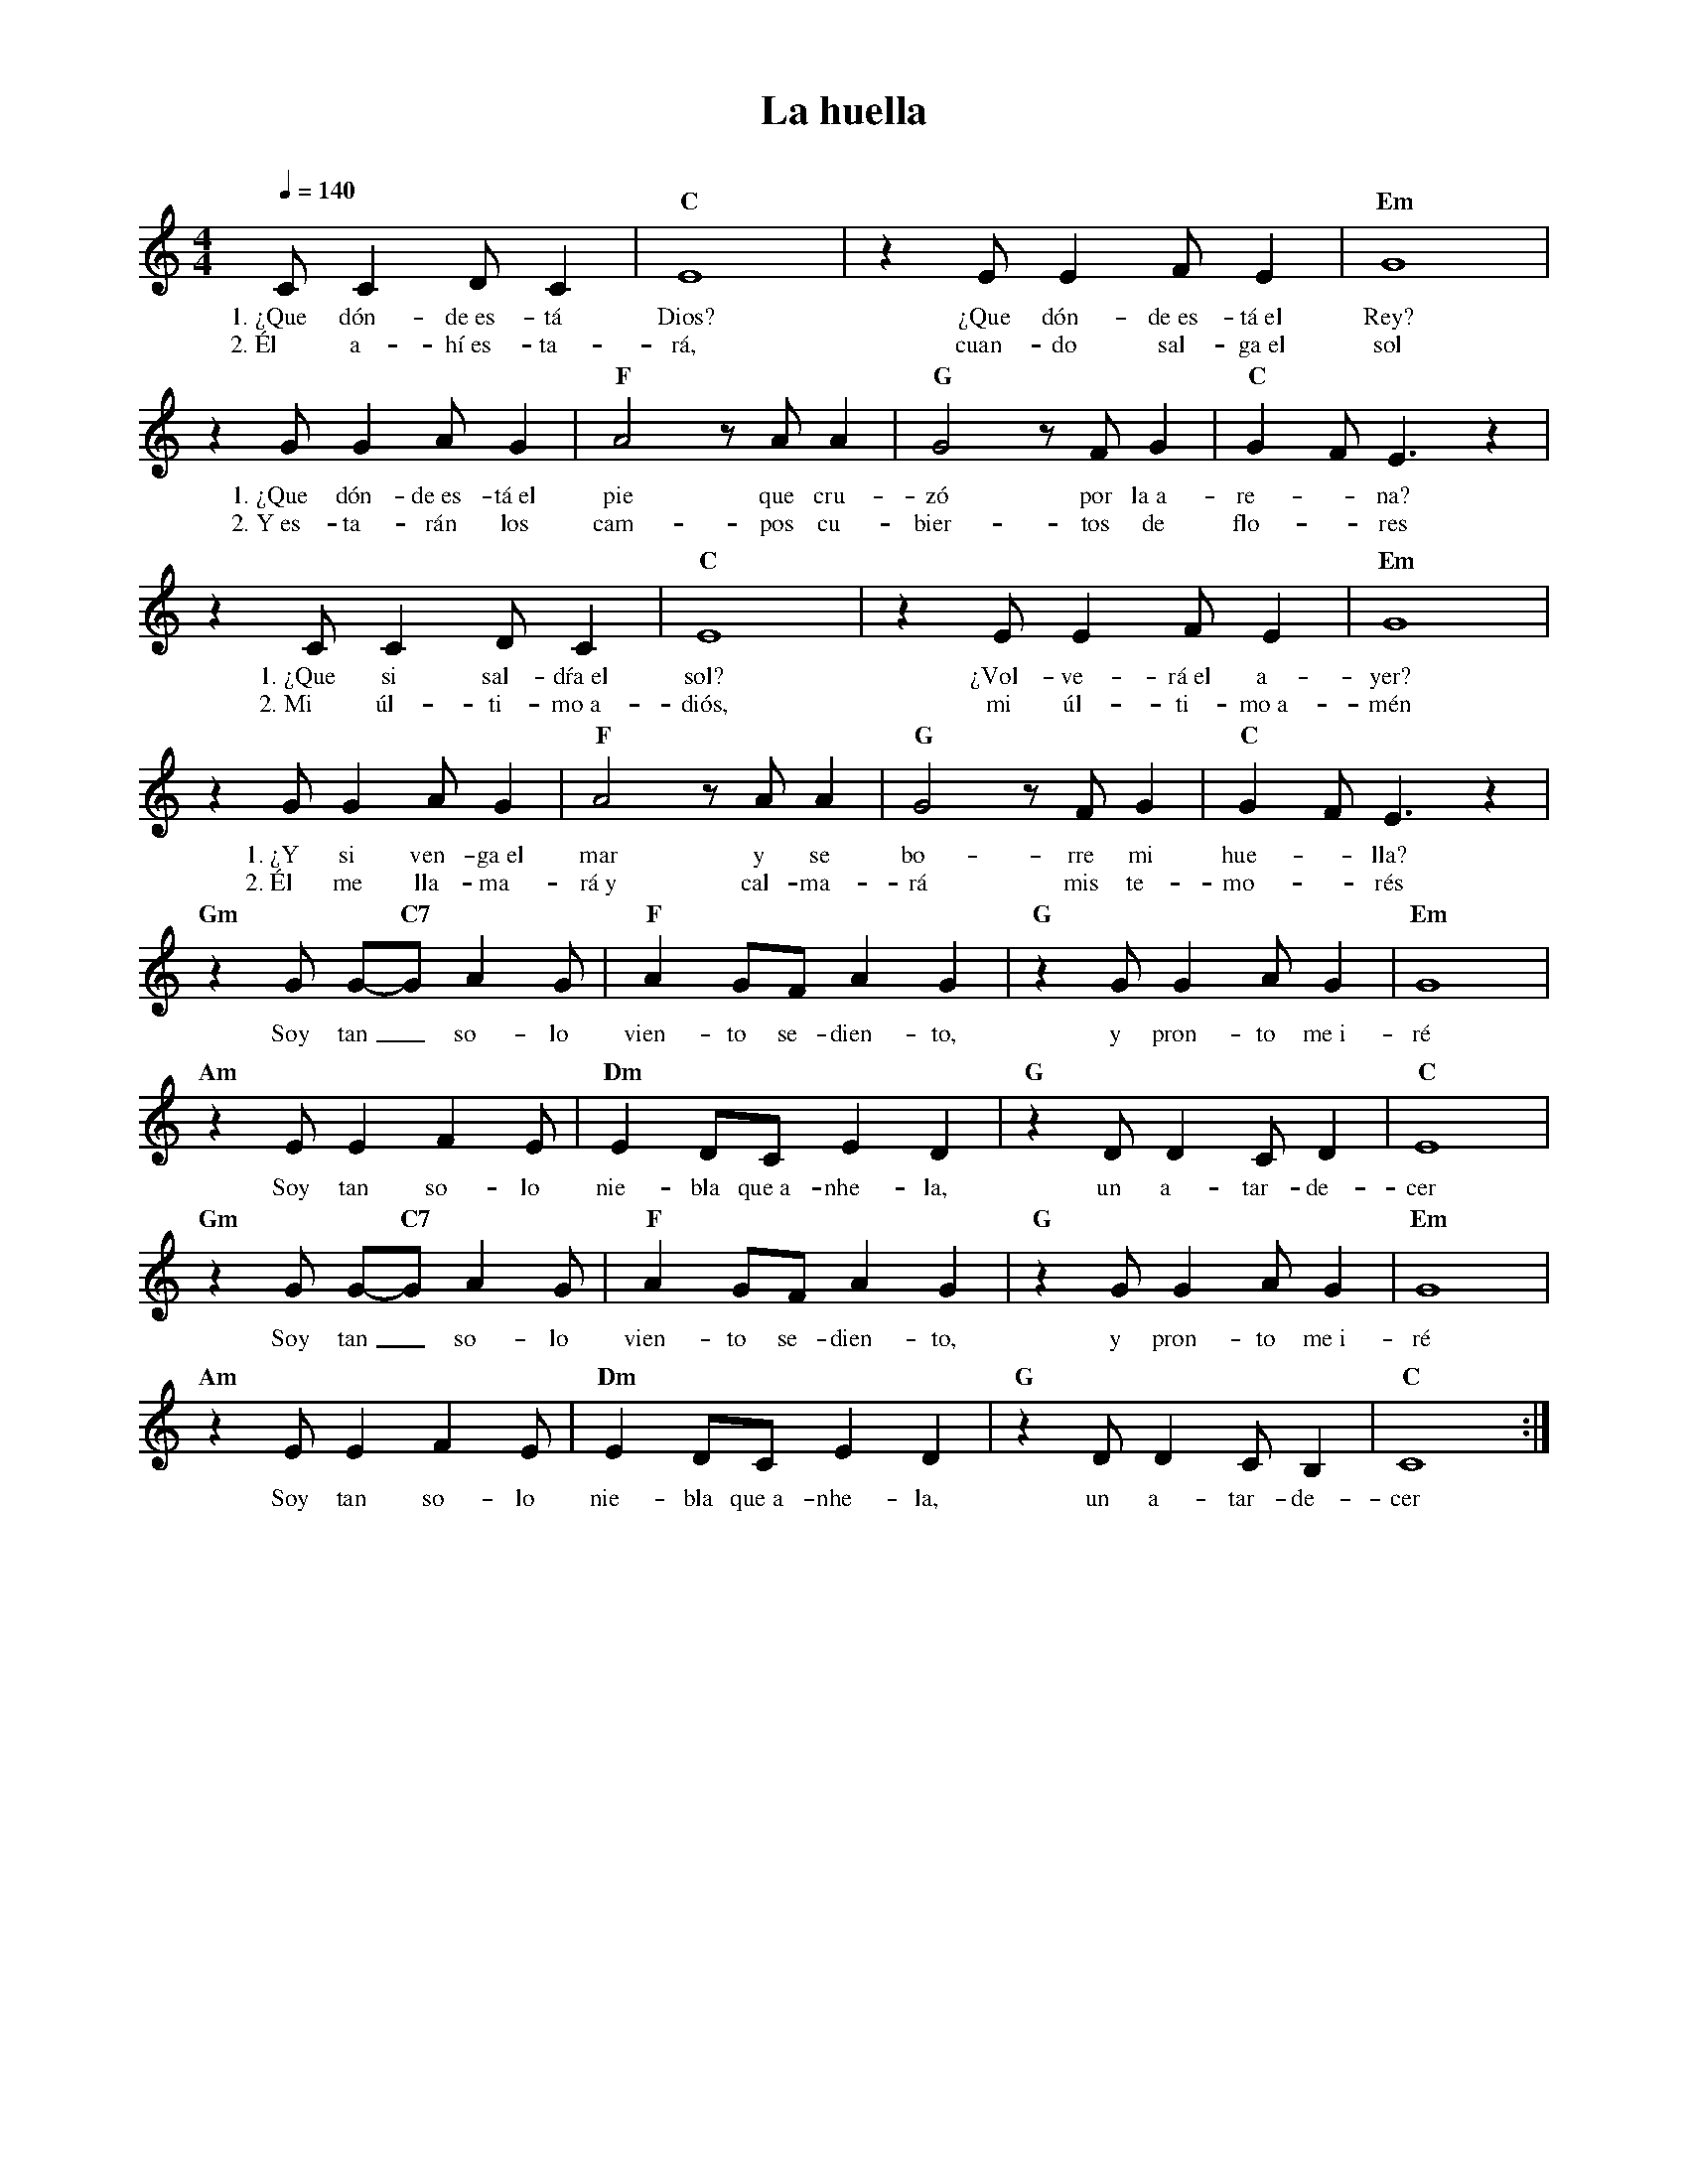 %abc-2.2
%%MIDI program 74
%%topspace 0
%%composerspace 0
%%titlefont RomanBold 20
%%vocalfont Roman 12
%%composerfont RomanItalic 12
%%gchordfont RomanBold 12
%%tempofont RomanBold 12
%leftmargin 0.8cm
%rightmargin 0.8cm

X:1 
T:La huella
C:
M:4/4
L:1/8
Q:1/4=140
K:C
%
    CC2DC2 | "C"E8 | z2 EE2FE2 | "Em"G8 |
w: 1.~¿Que dón-de~es-tá Dios? ¿Que dón-de~es-tá~el Rey?
w: 2.~Él a-hí~es-ta-rá, cuan-do sal-ga~el sol
    z2 GG2AG2 | "F"A4 z AA2 | "G"G4 z FG2 | "C"G2F E3 z2 |
w: 1.~¿Que dón-de~es-tá~el pie que cru-zó por la~a-re--na?
w: 2.~Y~es-ta-rán los cam-pos cu-bier-tos de flo--res
    z2 CC2DC2 | "C"E8 | z2 EE2FE2 | "Em"G8 |
w: 1.~¿Que si sal-dŕa~el sol? ¿Vol-ve-rá~el a-yer?
w: 2.~Mi úl-ti-mo~a-diós, mi úl-ti-mo~a-mén
    z2 GG2AG2 | "F"A4 z AA2 | "G"G4 z FG2 | "C"G2F E3 z2 |
w: 1.~¿Y si ven-ga~el mar y se bo-rre mi hue--lla?
w: 2.~Él me lla-ma-rá~y cal-ma-rá mis te-mo--rés
    "Gm"z2 G G-"C7"G A2 G | "F"A2 GF A2 G2 | "G"z2 GG2 AG2 | "Em"G8 |
w: Soy tan_ so-lo vien-to se-dien-to, y pron-to me~i-ré
    "Am"z2 E E2 F2E | "Dm"E2 DC E2 D2 | "G"z2 DD2 CD2 | "C"E8 |
w: Soy tan so-lo nie-bla que~a-nhe-la, un a-tar-de-cer
    "Gm"z2 G G-"C7"G A2 G | "F"A2 GF A2 G2 | "G"z2 GG2 AG2 | "Em"G8 |
w: Soy tan_ so-lo vien-to se-dien-to, y pron-to me~i-ré
    "Am"z2 E E2 F2E | "Dm"E2 DC E2 D2 | "G"z2 DD2 CB,2 | "C"C8 :|
w: Soy tan so-lo nie-bla que~a-nhe-la, un a-tar-de-cer